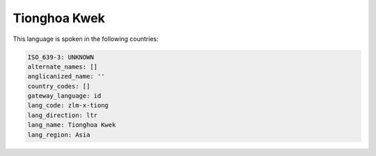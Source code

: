 .. _zlm-x-tiong:

Tionghoa Kwek
=============

This language is spoken in the following countries:


.. code-block:: yaml

    ISO_639-3: UNKNOWN
    alternate_names: []
    anglicanized_name: ''
    country_codes: []
    gateway_language: id
    lang_code: zlm-x-tiong
    lang_direction: ltr
    lang_name: Tionghoa Kwek
    lang_region: Asia
    
